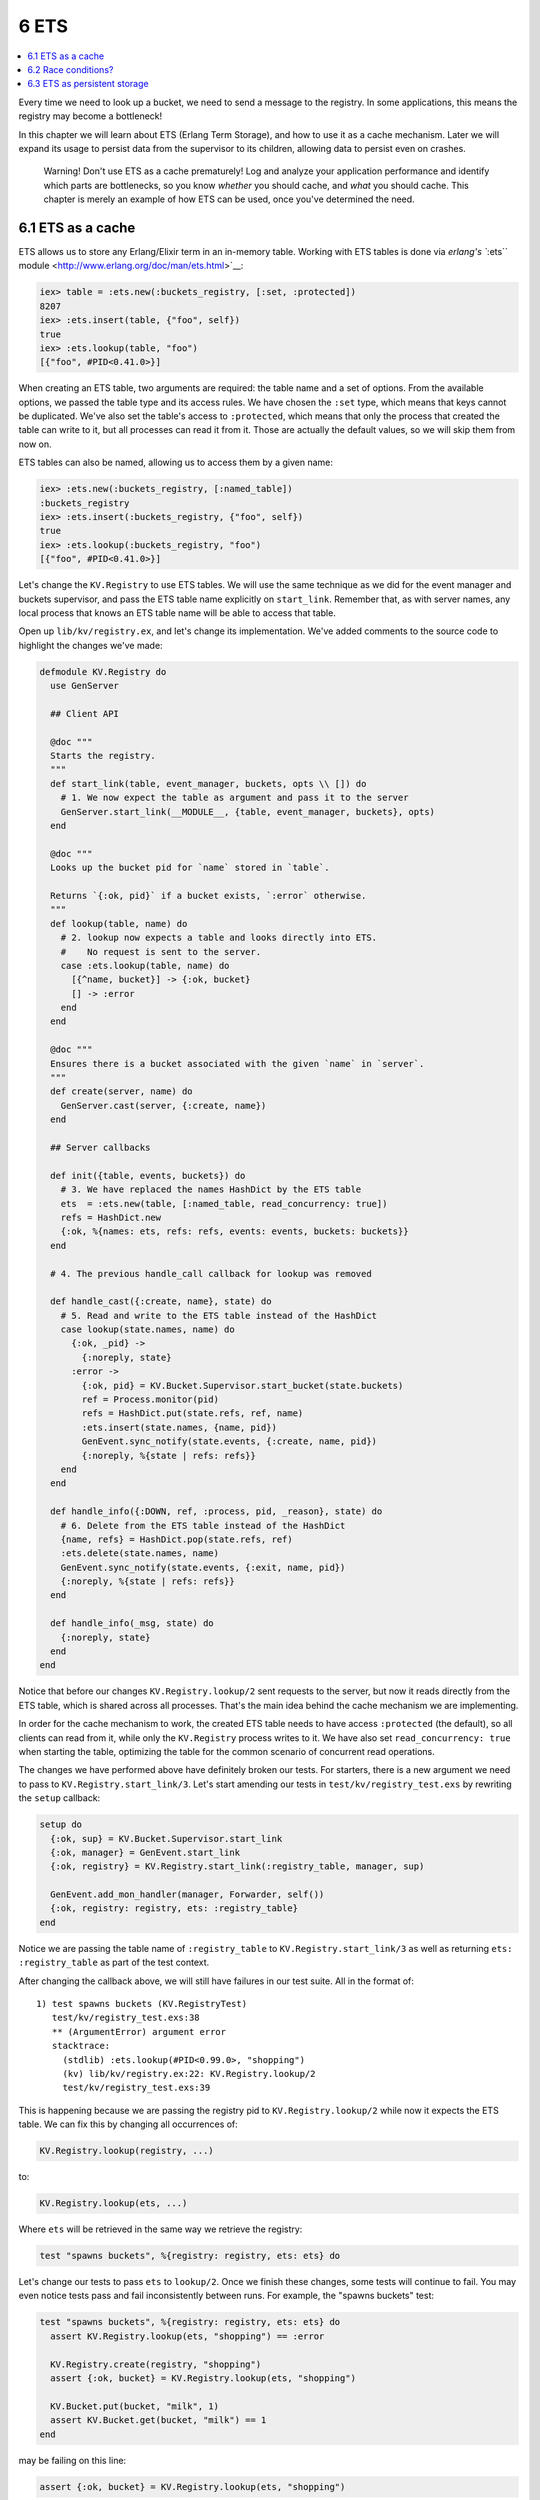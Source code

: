 6 ETS
==========================================================

.. contents:: :local:

Every time we need to look up a bucket, we need to send a message to the
registry. In some applications, this means the registry may become a
bottleneck!

In this chapter we will learn about ETS (Erlang Term Storage), and how
to use it as a cache mechanism. Later we will expand its usage to
persist data from the supervisor to its children, allowing data to
persist even on crashes.

    Warning! Don't use ETS as a cache prematurely! Log and analyze your
    application performance and identify which parts are bottlenecks, so
    you know *whether* you should cache, and *what* you should cache.
    This chapter is merely an example of how ETS can be used, once
    you've determined the need.

6.1 ETS as a cache
------------------

ETS allows us to store any Erlang/Elixir term in an in-memory table.
Working with ETS tables is done via `erlang's ``:ets``
module <http://www.erlang.org/doc/man/ets.html>`__:

.. code:: iex

    iex> table = :ets.new(:buckets_registry, [:set, :protected])
    8207
    iex> :ets.insert(table, {"foo", self})
    true
    iex> :ets.lookup(table, "foo")
    [{"foo", #PID<0.41.0>}]

When creating an ETS table, two arguments are required: the table name
and a set of options. From the available options, we passed the table
type and its access rules. We have chosen the ``:set`` type, which means
that keys cannot be duplicated. We've also set the table's access to
``:protected``, which means that only the process that created the table
can write to it, but all processes can read it from it. Those are
actually the default values, so we will skip them from now on.

ETS tables can also be named, allowing us to access them by a given
name:

.. code:: iex

    iex> :ets.new(:buckets_registry, [:named_table])
    :buckets_registry
    iex> :ets.insert(:buckets_registry, {"foo", self})
    true
    iex> :ets.lookup(:buckets_registry, "foo")
    [{"foo", #PID<0.41.0>}]

Let's change the ``KV.Registry`` to use ETS tables. We will use the same
technique as we did for the event manager and buckets supervisor, and
pass the ETS table name explicitly on ``start_link``. Remember that, as
with server names, any local process that knows an ETS table name will
be able to access that table.

Open up ``lib/kv/registry.ex``, and let's change its implementation.
We've added comments to the source code to highlight the changes we've
made:

.. code:: elixir

    defmodule KV.Registry do
      use GenServer

      ## Client API

      @doc """
      Starts the registry.
      """
      def start_link(table, event_manager, buckets, opts \\ []) do
        # 1. We now expect the table as argument and pass it to the server
        GenServer.start_link(__MODULE__, {table, event_manager, buckets}, opts)
      end

      @doc """
      Looks up the bucket pid for `name` stored in `table`.

      Returns `{:ok, pid}` if a bucket exists, `:error` otherwise.
      """
      def lookup(table, name) do
        # 2. lookup now expects a table and looks directly into ETS.
        #    No request is sent to the server.
        case :ets.lookup(table, name) do
          [{^name, bucket}] -> {:ok, bucket}
          [] -> :error
        end
      end

      @doc """
      Ensures there is a bucket associated with the given `name` in `server`.
      """
      def create(server, name) do
        GenServer.cast(server, {:create, name})
      end

      ## Server callbacks

      def init({table, events, buckets}) do
        # 3. We have replaced the names HashDict by the ETS table
        ets  = :ets.new(table, [:named_table, read_concurrency: true])
        refs = HashDict.new
        {:ok, %{names: ets, refs: refs, events: events, buckets: buckets}}
      end

      # 4. The previous handle_call callback for lookup was removed

      def handle_cast({:create, name}, state) do
        # 5. Read and write to the ETS table instead of the HashDict
        case lookup(state.names, name) do
          {:ok, _pid} ->
            {:noreply, state}
          :error ->
            {:ok, pid} = KV.Bucket.Supervisor.start_bucket(state.buckets)
            ref = Process.monitor(pid)
            refs = HashDict.put(state.refs, ref, name)
            :ets.insert(state.names, {name, pid})
            GenEvent.sync_notify(state.events, {:create, name, pid})
            {:noreply, %{state | refs: refs}}
        end
      end

      def handle_info({:DOWN, ref, :process, pid, _reason}, state) do
        # 6. Delete from the ETS table instead of the HashDict
        {name, refs} = HashDict.pop(state.refs, ref)
        :ets.delete(state.names, name)
        GenEvent.sync_notify(state.events, {:exit, name, pid})
        {:noreply, %{state | refs: refs}}
      end

      def handle_info(_msg, state) do
        {:noreply, state}
      end
    end

Notice that before our changes ``KV.Registry.lookup/2`` sent requests to
the server, but now it reads directly from the ETS table, which is
shared across all processes. That's the main idea behind the cache
mechanism we are implementing.

In order for the cache mechanism to work, the created ETS table needs to
have access ``:protected`` (the default), so all clients can read from
it, while only the ``KV.Registry`` process writes to it. We have also
set ``read_concurrency: true`` when starting the table, optimizing the
table for the common scenario of concurrent read operations.

The changes we have performed above have definitely broken our tests.
For starters, there is a new argument we need to pass to
``KV.Registry.start_link/3``. Let's start amending our tests in
``test/kv/registry_test.exs`` by rewriting the ``setup`` callback:

.. code:: elixir

    setup do
      {:ok, sup} = KV.Bucket.Supervisor.start_link
      {:ok, manager} = GenEvent.start_link
      {:ok, registry} = KV.Registry.start_link(:registry_table, manager, sup)

      GenEvent.add_mon_handler(manager, Forwarder, self())
      {:ok, registry: registry, ets: :registry_table}
    end

Notice we are passing the table name of ``:registry_table`` to
``KV.Registry.start_link/3`` as well as returning
``ets: :registry_table`` as part of the test context.

After changing the callback above, we will still have failures in our
test suite. All in the format of:

::

    1) test spawns buckets (KV.RegistryTest)
       test/kv/registry_test.exs:38
       ** (ArgumentError) argument error
       stacktrace:
         (stdlib) :ets.lookup(#PID<0.99.0>, "shopping")
         (kv) lib/kv/registry.ex:22: KV.Registry.lookup/2
         test/kv/registry_test.exs:39

This is happening because we are passing the registry pid to
``KV.Registry.lookup/2`` while now it expects the ETS table. We can fix
this by changing all occurrences of:

.. code:: elixir

    KV.Registry.lookup(registry, ...)

to:

.. code:: elixir

    KV.Registry.lookup(ets, ...)

Where ``ets`` will be retrieved in the same way we retrieve the
registry:

.. code:: elixir

    test "spawns buckets", %{registry: registry, ets: ets} do

Let's change our tests to pass ``ets`` to ``lookup/2``. Once we finish
these changes, some tests will continue to fail. You may even notice
tests pass and fail inconsistently between runs. For example, the
"spawns buckets" test:

.. code:: elixir

    test "spawns buckets", %{registry: registry, ets: ets} do
      assert KV.Registry.lookup(ets, "shopping") == :error

      KV.Registry.create(registry, "shopping")
      assert {:ok, bucket} = KV.Registry.lookup(ets, "shopping")

      KV.Bucket.put(bucket, "milk", 1)
      assert KV.Bucket.get(bucket, "milk") == 1
    end

may be failing on this line:

.. code:: elixir

    assert {:ok, bucket} = KV.Registry.lookup(ets, "shopping")

However how can this line fail if we just created the bucket in the
previous line?

The reason those failures are happening is because, for didactic
purposes, we have made two mistakes:

1. We are prematurely optimizing (by adding this cache layer)
2. We are using ``cast/2`` (while we should be using ``call/2``)

6.2 Race conditions?
--------------------

Developing in Elixir does not make your code free of race conditions.
However, Elixir's simple abstractions where nothing is shared by default
make it easier to spot a race condition's root cause.

What is happening in our test is that there is a delay in between an
operation and the time we can observe this change in the ETS table. Here
is what we were expecting to happen:

1. We invoke ``KV.Registry.create(registry, "shopping")``
2. The registry creates the bucket and updates the cache table
3. We access the information from the table with
   ``KV.Registry.lookup(ets, "shopping")``
4. The command above returns ``{:ok, bucket}``

However, since ``KV.Registry.create/2`` is a cast operation, the command
will return before we actually write to the table! In other words, this
is happening:

1. We invoke ``KV.Registry.create(registry, "shopping")``
2. We access the information from the table with
   ``KV.Registry.lookup(ets, "shopping")``
3. The command above returns ``:error``
4. The registry creates the bucket and updates the cache table

To fix the failure we just need to make ``KV.Registry.create/2``
synchronous by using ``call/2`` rather than ``cast/2``. This will
guarantee that the client will only continue after changes have been
made to the table. Let's change the function and its callback as
follows:

.. code:: elixir

    def create(server, name) do
      GenServer.call(server, {:create, name})
    end

    def handle_call({:create, name}, _from, state) do
      case lookup(state.names, name) do
        {:ok, pid} ->
          {:reply, pid, state} # Reply with pid
        :error ->
          {:ok, pid} = KV.Bucket.Supervisor.start_bucket(state.buckets)
          ref = Process.monitor(pid)
          refs = HashDict.put(state.refs, ref, name)
          :ets.insert(state.names, {name, pid})
          GenEvent.sync_notify(state.events, {:create, name, pid})
          {:reply, pid, %{state | refs: refs}} # Reply with pid
      end
    end

We simply changed the callback from ``handle_cast/2`` to
``handle_call/3`` and changed it to reply with the pid of the created
bucket.

Let's run the tests once again. This time though, we will pass the
``--trace`` option:

::

    $ mix test --trace

The ``--trace`` option is useful when your tests are deadlocking or
there are race conditions, as it runs all tests synchronously
(``async: true`` has no effect) and shows detailed information about
each test. This time we should be down to one failure (that may be
intermittent):

::

    1) test removes buckets on exit (KV.RegistryTest)
       test/kv/registry_test.exs:48
       Assertion with == failed
       code: KV.Registry.lookup(ets, "shopping") == :error
       lhs:  {:ok, #PID<0.103.0>}
       rhs:  :error
       stacktrace:
         test/kv/registry_test.exs:52

According to the failure message, we are expecting that the bucket no
longer exists on the table, but it still does! This problem is the
opposite of the one we have just solved: while previously there was a
delay between the command to create a bucket and updating the table, now
there is a delay between the bucket process dying and its entry being
removed from the table.

Unfortunately this time we cannot simply change ``handle_info/2`` to a
synchronous operation. We can, however, fix our tests by using event
manager notifications. Let's take another look at our ``handle_info/2``
implementation:

.. code:: elixir

    def handle_info({:DOWN, ref, :process, pid, _reason}, state) do
      # 5. Delete from the ETS table instead of the HashDict
      {name, refs} = HashDict.pop(state.refs, ref)
      :ets.delete(state.names, name)
      GenEvent.sync_notify(state.event, {:exit, name, pid})
      {:noreply, %{state | refs: refs}}
    end

Notice that we are deleting from the ETS table **before** we send the
notification. This is by design! This means that when we receive the
``{:exit, name, pid}`` notification, the table will already be up to
date. Let's update the remaining failing test as follows:

.. code:: elixir

    test "removes buckets on exit", %{registry: registry, ets: ets} do
      KV.Registry.create(registry, "shopping")
      {:ok, bucket} = KV.Registry.lookup(ets, "shopping")
      Agent.stop(bucket)
      assert_receive {:exit, "shopping", ^bucket} # Wait for event
      assert KV.Registry.lookup(ets, "shopping") == :error
    end

We have simply amended the test to guarantee we first receive the
``{:exit, name, pid}`` message before invoking ``KV.Registry.lookup/2``.

It is important to observe that we were able to keep our suite passing
without a need to use ``:timer.sleep/1`` or other tricks. Most of the
time, we can rely on events, monitoring and messages to assert the
system is in an expected state before performing assertions.

For your convenience, here is the fully passing test case:

.. code:: elixir

    defmodule KV.RegistryTest do
      use ExUnit.Case, async: true

      defmodule Forwarder do
        use GenEvent

        def handle_event(event, parent) do
          send parent, event
          {:ok, parent}
        end
      end

      setup do
        {:ok, sup} = KV.Bucket.Supervisor.start_link
        {:ok, manager} = GenEvent.start_link
        {:ok, registry} = KV.Registry.start_link(:registry_table, manager, sup)

        GenEvent.add_mon_handler(manager, Forwarder, self())
        {:ok, registry: registry, ets: :registry_table}
      end

      test "sends events on create and crash", %{registry: registry, ets: ets} do
        KV.Registry.create(registry, "shopping")
        {:ok, bucket} = KV.Registry.lookup(ets, "shopping")
        assert_receive {:create, "shopping", ^bucket}

        Agent.stop(bucket)
        assert_receive {:exit, "shopping", ^bucket}
      end

      test "spawns buckets", %{registry: registry, ets: ets} do
        assert KV.Registry.lookup(ets, "shopping") == :error

        KV.Registry.create(registry, "shopping")
        assert {:ok, bucket} = KV.Registry.lookup(ets, "shopping")

        KV.Bucket.put(bucket, "milk", 1)
        assert KV.Bucket.get(bucket, "milk") == 1
      end

      test "removes buckets on exit", %{registry: registry, ets: ets} do
        KV.Registry.create(registry, "shopping")
        {:ok, bucket} = KV.Registry.lookup(ets, "shopping")
        Agent.stop(bucket)
        assert_receive {:exit, "shopping", ^bucket} # Wait for event
        assert KV.Registry.lookup(ets, "shopping") == :error
      end

      test "removes bucket on crash", %{registry: registry, ets: ets} do
        KV.Registry.create(registry, "shopping")
        {:ok, bucket} = KV.Registry.lookup(ets, "shopping")

        # Kill the bucket and wait for the notification
        Process.exit(bucket, :shutdown)
        assert_receive {:exit, "shopping", ^bucket}
        assert KV.Registry.lookup(ets, "shopping") == :error
      end
    end

With tests passing, we just need to update the supervisor ``init/1``
callback at ``lib/kv/supervisor.ex`` to pass the ETS table name as an
argument to the registry worker:

.. code:: elixir

    @manager_name KV.EventManager
    @registry_name KV.Registry
    @ets_registry_name KV.Registry
    @bucket_sup_name KV.Bucket.Supervisor

    def init(:ok) do
      children = [
        worker(GenEvent, [[name: @manager_name]]),
        supervisor(KV.Bucket.Supervisor, [[name: @bucket_sup_name]]),
        worker(KV.Registry, [@ets_registry_name, @manager_name,
                             @bucket_sup_name, [name: @registry_name]])
      ]

      supervise(children, strategy: :one_for_one)
    end

Note that we are using ``KV.Registry`` as name for the ETS table as
well, which makes it convenient to debug, as it points to the module
using it. ETS names and process names are stored in different
registries, so there is no chance of conflicts.

6.3 ETS as persistent storage
-----------------------------

So far we have created an ETS table during the registry initialization
but we haven't bothered to close the table on registry termination.
That's because the ETS table is "linked" (in a figure of speech) to the
process that creates it. If that process dies, the table is
automatically closed.

This is extremely convenient as a default behaviour, and we can use it
even more to our advantage. Remember that there is a dependency between
the registry and the buckets supervisor. If the registry dies, we want
the buckets supervisor to die too, because once the registry dies all
information linking the bucket name to the bucket process is lost.
However, what if we could keep the registry data even if the registry
process crashes? If we are able to do so, we remove the dependency
between the registry and the buckets supervisor, making the
``:one_for_one`` strategy the perfect strategy for our supevisor.

A couple of changes will be required in order to make this happen.
First, we'll need to start the ETS table inside the supervisor. Second,
we'll need to change the table's access type from ``:protected`` to
``:public``, because the owner is the supervisor, but the process doing
the writes is still the manager.

Let's get started by first changing ``KV.Supervisor``'s ``init/1``
callback:

.. code:: elixir

    def init(:ok) do
      ets = :ets.new(@ets_registry_name,
                     [:set, :public, :named_table, {:read_concurrency, true}])

      children = [
        worker(GenEvent, [[name: @manager_name]]),
        supervisor(KV.Bucket.Supervisor, [[name: @bucket_sup_name]]),
        worker(KV.Registry, [ets, @manager_name,
                             @bucket_sup_name, [name: @registry_name]])
      ]

      supervise(children, strategy: :one_for_one)
    end

Next, we change ``KV.Registry``'s ``init/1`` callback, as it no longer
needs to create a table. It should instead just use the one given as an
argument:

.. code:: elixir

    def init({table, events, buckets}) do
      refs = HashDict.new
      {:ok, %{names: table, refs: refs, events: events, buckets: buckets}}
    end

Finally, we just need to change the ``setup`` callback in
``test/kv/registry_test.exs`` to explicitly create the ETS table. We
will use this opportunity to also split the ``setup`` functionality into
a private function that will be handy soon:

.. code:: elixir

    setup do
      ets = :ets.new(:registry_table, [:set, :public])
      registry = start_registry(ets)
      {:ok, registry: registry, ets: ets}
    end

    defp start_registry(ets) do
      {:ok, sup} = KV.Bucket.Supervisor.start_link
      {:ok, manager} = GenEvent.start_link
      {:ok, registry} = KV.Registry.start_link(ets, manager, sup)

      GenEvent.add_mon_handler(manager, Forwarder, self())
      registry
    end

After those changes, our test suite should continue to be green!

There is just one last scenario to consider: once we receive the ETS
table, there may be existing bucket pids on the table. After all, that's
the whole purpose of this change! However, the newly started registry is
not monitoring those buckets, as they were created as part of previous,
now defunct, registry. This means that the table may go stale, because
we won't remove those buckets if they die.

Let's add a test to ``test/kv/registry_test.exs`` that shows this bug:

.. code:: elixir

    test "monitors existing entries", %{registry: registry, ets: ets} do
      bucket = KV.Registry.create(registry, "shopping")

      # Kill the registry. We unlink first, otherwise it will kill the test
      Process.unlink(registry)
      Process.exit(registry, :shutdown)

      # Start a new registry with the existing table and access the bucket
      start_registry(ets)
      assert KV.Registry.lookup(ets, "shopping") == {:ok, bucket}

      # Once the bucket dies, we should receive notifications
      Process.exit(bucket, :shutdown)
      assert_receive {:exit, "shopping", ^bucket}
      assert KV.Registry.lookup(ets, "shopping") == :error
    end

Run the new test and it will fail with:

::

    1) test monitors existing entries (KV.RegistryTest)
       test/kv/registry_test.exs:72
       No message matching {:exit, "shopping", ^bucket}
       stacktrace:
         test/kv/registry_test.exs:85

That's what we expected. If the bucket is not being monitored, the
registry is not notified when it dies and therefore no event is sent. We
can fix this by changing ``KV.Registry``'s ``init/1`` callback one last
time to setup monitors for all existing entries in the table:

.. code:: elixir

    def init({table, events, buckets}) do
      refs = :ets.foldl(fn {name, pid}, acc ->
        HashDict.put(acc, Process.monitor(pid), name)
      end, HashDict.new, table)

      {:ok, %{names: table, refs: refs, events: events, buckets: buckets}}
    end

We use ``:ets.foldl/3`` to go through all entries in the table, similar
to ``Enum.reduce/3``, invoking the given function for each element in
the table with the given accumulator. In the function callback, we
monitor each pid in the table and update the refs dictionary
accordingly. If any of the entries is already dead, we will still
receive the ``:DOWN`` message, causing them to be purged later.

In this chapter we were able to make our application more robust by
using an ETS table that is owned by the supervisor and passed to the
registry. We have also explored how to use ETS as a cache and discussed
some of the race conditions we may run into as data becomes shared
between the server and all clients.

